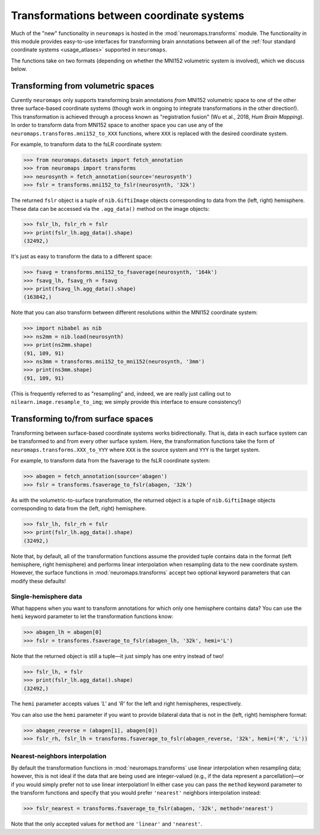 .. _usage_transformations:

Transformations between coordinate systems
==========================================

Much of the "new" functionality in ``neuromaps`` is hosted in the
:mod:`neuromaps.transforms` module. The functionality in this module provides
easy-to-use interfaces for transforming brain annotations between all of the
:ref:`four standard coordinate systems <usage_atlases>` supported in
``neuromaps``.

The functions take on two formats (depending on whether the MNI152 volumetric
system is involved), which we discuss below.

.. _usage_transformations_volumetric:

Transforming from volumetric spaces
-----------------------------------

Curently ``neuromaps`` only supports transforming brain annotations *from*
MNI152 volumetric space to one of the other three surface-based coordinate
systems (though work in ongoing to integrate transformations in the other
direction!). This transformation is achieved through a process known as
"registration fusion" (Wu et al., 2018, *Hum Brain Mapping*). In order to
transform data from MNI152 space to another space you can use any of the
``neuromaps.transforms.mni152_to_XXX`` functions, where ``XXX`` is replaced
with the desired coordinate system.

For example, to transform data to the fsLR coordinate system:

.. code-block::

    >>> from neuromaps.datasets import fetch_annotation
    >>> from neuromaps import transforms
    >>> neurosynth = fetch_annotation(source='neurosynth')
    >>> fslr = transforms.mni152_to_fslr(neurosynth, '32k')

The returned ``fslr`` object is a tuple of ``nib.GiftiImage`` objects
corresponding to data from the (left, right) hemisphere. These data can be
accessed via the ``.agg_data()`` method on the image objects:

.. code-block::

    >>> fslr_lh, fslr_rh = fslr
    >>> print(fslr_lh.agg_data().shape)
    (32492,)

It's just as easy to transform the data to a different space:

.. code-block::

    >>> fsavg = transforms.mni152_to_fsaverage(neurosynth, '164k')
    >>> fsavg_lh, fsavg_rh = fsavg
    >>> print(fsavg_lh.agg_data().shape)
    (163842,)

Note that you can also transform between different resolutions within the
MNI152 coordinate system:

.. code-block::

    >>> import nibabel as nib
    >>> ns2mm = nib.load(neurosynth)
    >>> print(ns2mm.shape)
    (91, 109, 91)
    >>> ns3mm = transforms.mni152_to_mni152(neurosynth, '3mm')
    >>> print(ns3mm.shape)
    (91, 109, 91)

(This is frequently referred to as "resampling" and, indeed, we are really just
calling out to ``nilearn.image.resample_to_img``; we simply provide this
interface to ensure consistency!)

.. _usage_transformations_surface:

Transforming to/from surface spaces
-----------------------------------

Transforming between surface-based coordinate systems works bidirectionally.
That is, data in each surface system can be transformed to and from every other
surface system. Here, the transformation functions take the form of
``neuromaps.transforms.XXX_to_YYY`` where ``XXX`` is the source system and
``YYY`` is the target system.

For example, to transform data from the fsaverage to the fsLR coordinate
system:

.. code-block::

    >>> abagen = fetch_annotation(source='abagen')
    >>> fslr = transforms.fsaverage_to_fslr(abagen, '32k')

As with the volumetric-to-surface transformation, the returned object is a
tuple of ``nib.GiftiImage`` objects corresponding to data from the
(left, right) hemisphere.

.. code-block::

    >>> fslr_lh, fslr_rh = fslr
    >>> print(fslr_lh.agg_data().shape)
    (32492,)

Note that, by default, all of the transformation functions assume the provided
tuple contains data in the format (left hemisphere, right hemisphere) and
performs linear interpolation when resampling data to the new coordinate
system. However, the surface functions in :mod:`neuromaps.transforms` accept
two optional keyword parameters that can modify these defaults!

Single-hemisphere data
^^^^^^^^^^^^^^^^^^^^^^

What happens when you want to transform annotations for which only one
hemisphere contains data? You can use the ``hemi`` keyword parameter to let
the transformation functions know:

.. code-block::

    >>> abagen_lh = abagen[0]
    >>> fslr = transforms.fsaverage_to_fslr(abagen_lh, '32k', hemi='L')

Note that the returned object is still a tuple—it just simply has one entry
instead of two!

.. code-block::

    >>> fslr_lh, = fslr
    >>> print(fslr_lh.agg_data().shape)
    (32492,)

The ``hemi`` parameter accepts values `'L'` and `'R'` for the left and right
hemispheres, respectively.

You can also use the ``hemi`` parameter if you want to provide bilateral data
that is not in the (left, right) hemisphere format:

.. code-block::

    >>> abagen_reverse = (abagen[1], abagen[0])
    >>> fslr_rh, fslr_lh = transforms.fsaverage_to_fslr(abagen_reverse, '32k', hemi=('R', 'L'))

Nearest-neighbors interpolation
^^^^^^^^^^^^^^^^^^^^^^^^^^^^^^^

By default the transformation functions in :mod:`neuromaps.transforms` use
linear interpolation when resampling data; however, this is not ideal if
the data that are being used are integer-valued (e.g., if the data represent a
parcellation)—or if you would simply prefer not to use linear interpolation! In
either case you can pass the ``method`` keyword parameter to the transform
functions and specify that you would prefer ``'nearest'`` neighbors
interpolation instead:

.. code-block::

    >>> fslr_nearest = transforms.fsaverage_to_fslr(abagen, '32k', method='nearest')

Note that the only accepted values for ``method`` are ``'linear'`` and
``'nearest'``.

